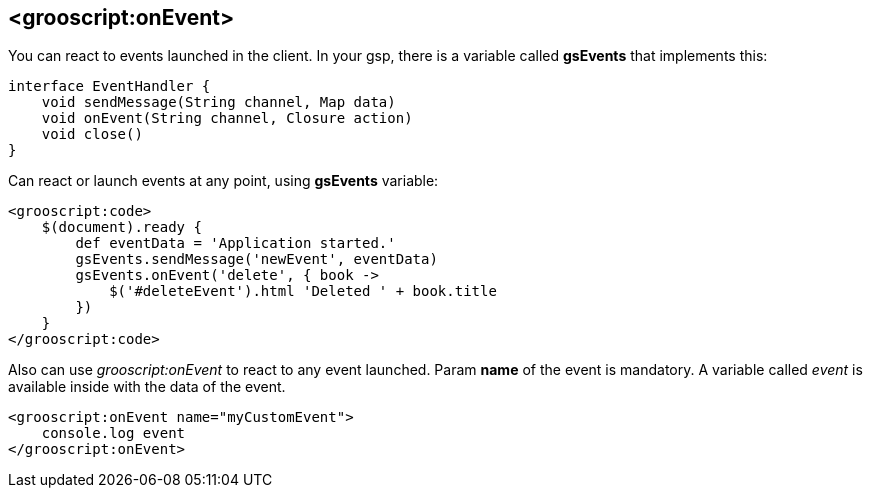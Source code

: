 
[[_onEvent]]
== <grooscript:onEvent>

You can react to events launched in the client. In your gsp, there is a variable called *gsEvents* that implements this:

[source,groovy]
--
interface EventHandler {
    void sendMessage(String channel, Map data)
    void onEvent(String channel, Closure action)
    void close()
}
--

Can react or launch events at any point, using *gsEvents* variable:

[source,html]
--
<grooscript:code>
    $(document).ready {
        def eventData = 'Application started.'
        gsEvents.sendMessage('newEvent', eventData)
        gsEvents.onEvent('delete', { book ->
            $('#deleteEvent').html 'Deleted ' + book.title
        })
    }
</grooscript:code>
--

Also can use _grooscript:onEvent_ to react to any event launched. Param *name* of the event is mandatory.
A variable called _event_ is available inside with the data of the event.

[source,html]
--
<grooscript:onEvent name="myCustomEvent">
    console.log event
</grooscript:onEvent>
--

